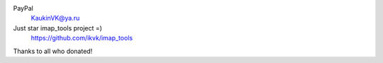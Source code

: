 PayPal
    KaukinVK@ya.ru

Just star imap_tools project =)
    https://github.com/ikvk/imap_tools

Thanks to all who donated!
